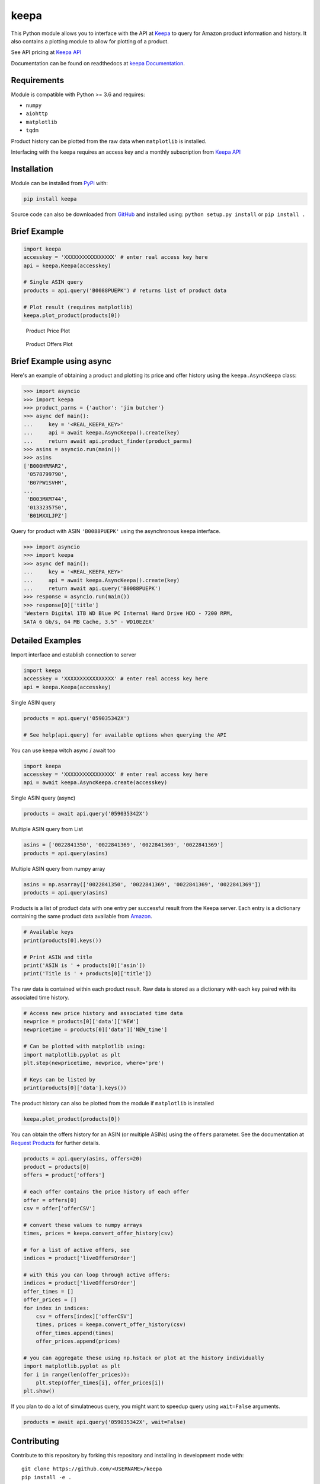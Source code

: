 keepa
=====

.. image:: https://img.shields.io/pypi/v/keepa.svg?logo=python&logoColor=white
   :target: https://pypi.org/project/keepa/

.. image:: https://travis-ci.org/akaszynski/keepa.svg?branch=master
    :target: https://travis-ci.org/akaszynski/keepa

.. image:: https://readthedocs.org/projects/keepaapi/badge/?version=latest
    :target: https://keepaapi.readthedocs.io/en/latest/?badge=latest
    :alt: Documentation Status

.. image:: https://codecov.io/gh/akaszynski/keepa/branch/master/graph/badge.svg
  :target: https://codecov.io/gh/akaszynski/keepa

.. image:: https://app.codacy.com/project/badge/Grade/9452f99f297c4a6eac14e2d21189ab6f
  :target: https://www.codacy.com/gh/akaszynski/keepa/dashboard?utm_source=github.com&amp;utm_medium=referral&amp;utm_content=akaszynski/keepa&amp;utm_campaign=Badge_Grade


This Python module allows you to interface with the API at `Keepa
<https://keepa.com/>`_ to query for Amazon product information and
history.  It also contains a plotting module to allow for plotting of
a product.

See API pricing at `Keepa API <https://keepa.com/#!api>`_

Documentation can be found on readthedocs at `keepa Documentation <https://keepaapi.readthedocs.io/en/latest/>`_.


Requirements
------------
Module is compatible with Python >= 3.6 and requires:

- ``numpy``
- ``aiohttp``
- ``matplotlib``
- ``tqdm``

Product history can be plotted from the raw data when ``matplotlib``
is installed.

Interfacing with the ``keepa`` requires an access key and a monthly
subscription from `Keepa API <https://keepa.com/#!api>`_

Installation
------------
Module can be installed from `PyPi <https://pypi.org/project/keepa/>`_ with:

.. code::

    pip install keepa


Source code can also be downloaded from `GitHub
<https://github.com/akaszynski/keepa>`_ and installed using:
``python setup.py install`` or ``pip install .``


Brief Example
-------------
.. code:: python

    import keepa
    accesskey = 'XXXXXXXXXXXXXXXX' # enter real access key here
    api = keepa.Keepa(accesskey)

    # Single ASIN query
    products = api.query('B0088PUEPK') # returns list of product data

    # Plot result (requires matplotlib)
    keepa.plot_product(products[0])

.. figure:: https://github.com/akaszynski/keepa/raw/master/docs/source/images/Product_Price_Plot.png
    :width: 500pt

    Product Price Plot

.. figure:: https://github.com/akaszynski/keepa/raw/master/docs/source/images/Product_Offer_Plot.png
    :width: 500pt

    Product Offers Plot


Brief Example using async
-------------------------
Here's an example of obtaining a product and plotting its price and
offer history using the ``keepa.AsyncKeepa`` class:

.. code:: python

    >>> import asyncio
    >>> import keepa
    >>> product_parms = {'author': 'jim butcher'}
    >>> async def main():
    ...     key = '<REAL_KEEPA_KEY>'
    ...     api = await keepa.AsyncKeepa().create(key)
    ...     return await api.product_finder(product_parms)
    >>> asins = asyncio.run(main())
    >>> asins
    ['B000HRMAR2',
     '0578799790',
     'B07PW1SVHM',
    ...
     'B003MXM744',
     '0133235750',
     'B01MXXLJPZ']

Query for product with ASIN ``'B0088PUEPK'`` using the asynchronous
keepa interface.

.. code:: python

    >>> import asyncio
    >>> import keepa
    >>> async def main():
    ...     key = '<REAL_KEEPA_KEY>'
    ...     api = await keepa.AsyncKeepa().create(key)
    ...     return await api.query('B0088PUEPK')
    >>> response = asyncio.run(main())
    >>> response[0]['title']
    'Western Digital 1TB WD Blue PC Internal Hard Drive HDD - 7200 RPM,
    SATA 6 Gb/s, 64 MB Cache, 3.5" - WD10EZEX'


Detailed Examples
-----------------
Import interface and establish connection to server

.. code:: python

    import keepa
    accesskey = 'XXXXXXXXXXXXXXXX' # enter real access key here
    api = keepa.Keepa(accesskey)


Single ASIN query

.. code:: python

    products = api.query('059035342X')

    # See help(api.query) for available options when querying the API


You can use keepa witch async / await too

.. code:: python

    import keepa
    accesskey = 'XXXXXXXXXXXXXXXX' # enter real access key here
    api = await keepa.AsyncKeepa.create(accesskey)


Single ASIN query (async)

.. code:: python

    products = await api.query('059035342X')


Multiple ASIN query from List

.. code:: python

    asins = ['0022841350', '0022841369', '0022841369', '0022841369']
    products = api.query(asins)

Multiple ASIN query from numpy array

.. code:: python

    asins = np.asarray(['0022841350', '0022841369', '0022841369', '0022841369'])
    products = api.query(asins)

Products is a list of product data with one entry per successful result from the Keepa server. Each entry is a dictionary containing the same product data available from `Amazon <http://www.amazon.com>`_.

.. code:: python

    # Available keys
    print(products[0].keys())

    # Print ASIN and title
    print('ASIN is ' + products[0]['asin'])
    print('Title is ' + products[0]['title'])

The raw data is contained within each product result. Raw data is stored as a dictionary with each key paired with its associated time history.

.. code:: python

    # Access new price history and associated time data
    newprice = products[0]['data']['NEW']
    newpricetime = products[0]['data']['NEW_time']

    # Can be plotted with matplotlib using:
    import matplotlib.pyplot as plt
    plt.step(newpricetime, newprice, where='pre')

    # Keys can be listed by
    print(products[0]['data'].keys())

The product history can also be plotted from the module if ``matplotlib`` is installed

.. code:: python

    keepa.plot_product(products[0])

You can obtain the offers history for an ASIN (or multiple ASINs) using the ``offers`` parameter.  See the documentation at `Request Products <https://keepa.com/#!discuss/t/request-products/110/1>`_ for further details.

.. code:: python

    products = api.query(asins, offers=20)
    product = products[0]
    offers = product['offers']

    # each offer contains the price history of each offer
    offer = offers[0]
    csv = offer['offerCSV']

    # convert these values to numpy arrays
    times, prices = keepa.convert_offer_history(csv)

    # for a list of active offers, see
    indices = product['liveOffersOrder']

    # with this you can loop through active offers:
    indices = product['liveOffersOrder']
    offer_times = []
    offer_prices = []
    for index in indices:
        csv = offers[index]['offerCSV']
        times, prices = keepa.convert_offer_history(csv)
        offer_times.append(times)
        offer_prices.append(prices)

    # you can aggregate these using np.hstack or plot at the history individually
    import matplotlib.pyplot as plt
    for i in range(len(offer_prices)):
        plt.step(offer_times[i], offer_prices[i])
    plt.show()

If you plan to do a lot of simulatneous query, you might want to speedup query using
``wait=False`` arguments.

.. code:: python

    products = await api.query('059035342X', wait=False)


Contributing
------------
Contribute to this repository by forking this repository and installing in
development mode with::

  git clone https://github.com/<USERNAME>/keepa
  pip install -e .

You can then add your feature or commit your bug fix and then run your unit
testing with::

  pip install requirements_test.txt
  pytest

Unit testing will automatically enforce minimum code coverage standards.

Next, to ensure your code meets minimum code styling standards, run::

  pip install pre-commit
  pre-commit run --all-files

Finally, `create a pull request`_ from your fork and I'll be sure to review it.


Credits
-------
This Python module, written by Alex Kaszynski and several contribitors, is
based on Java code written by Marius Johann, CEO Keepa. Java source is can be
found at `keepacom/api_backend <https://github.com/keepacom/api_backend/>`_.


License
-------
Apache License, please see license file. Work is credited to both Alex
Kaszynski and Marius Johann.


.. _create a pull request: https://docs.github.com/en/pull-requests/collaborating-with-pull-requests/proposing-changes-to-your-work-with-pull-requests/creating-a-pull-request
